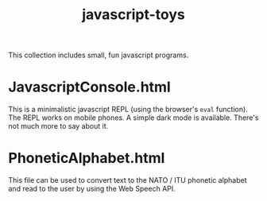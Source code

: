 #+title: javascript-toys

This collection includes small, fun javascript programs.

* JavascriptConsole.html
This is a minimalistic javascript REPL (using the browser's ~eval~ function). The REPL works on mobile phones. A simple dark mode is available. There's not much more to say about it.

* PhoneticAlphabet.html

This file can be used to convert text to the NATO / ITU phonetic alphabet and read to the user by using the Web Speech API.
